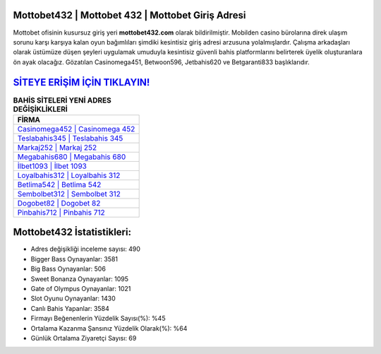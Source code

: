 ﻿Mottobet432 | Mottobet 432 | Mottobet Giriş Adresi
===================================

.. image:: images/mottobet-giris.jpg
   :width: 600
   
Mottobet ofisinin kusursuz giriş yeri **mottobet432.com** olarak bildirilmiştir. Mobilden casino bürolarına direk ulaşım sorunu karşı karşıya kalan oyun bağımlıları şimdiki kesintisiz giriş adresi arzusuna yolalmışlardır. Çalışma arkadaşları olarak üstümüze düşen şeyleri uygulamak umuduyla kesintisiz güvenli bahis platformlarını belirterek üyelik oluşturanlara ön ayak olacağız. Gözatılan Casinomega451, Betwoon596, Jetbahis620 ve Betgaranti833 başlıklarıdır.

`SİTEYE ERİŞİM İÇİN TIKLAYIN! <https://cutt.ly/QwVVg2Vk>`_
==============

.. list-table:: **BAHİS SİTELERİ YENİ ADRES DEĞİŞİKLİKLERİ**
   :widths: 100
   :header-rows: 1

   * - FİRMA
   * - `Casinomega452 | Casinomega 452 <casinomega452-casinomega-452-casinomega-giris-adresi.html>`_
   * - `Teslabahis345 | Teslabahis 345 <teslabahis345-teslabahis-345-teslabahis-giris-adresi.html>`_
   * - `Markaj252 | Markaj 252 <markaj252-markaj-252-markaj-giris-adresi.html>`_	 
   * - `Megabahis680 | Megabahis 680 <megabahis680-megabahis-680-megabahis-giris-adresi.html>`_	 
   * - `İlbet1093 | İlbet 1093 <ilbet1093-ilbet-1093-ilbet-giris-adresi.html>`_ 
   * - `Loyalbahis312 | Loyalbahis 312 <loyalbahis312-loyalbahis-312-loyalbahis-giris-adresi.html>`_
   * - `Betlima542 | Betlima 542 <betlima542-betlima-542-betlima-giris-adresi.html>`_	 
   * - `Sembolbet312 | Sembolbet 312 <sembolbet312-sembolbet-312-sembolbet-giris-adresi.html>`_
   * - `Dogobet82 | Dogobet 82 <dogobet82-dogobet-82-dogobet-giris-adresi.html>`_
   * - `Pinbahis712 | Pinbahis 712 <pinbahis712-pinbahis-712-pinbahis-giris-adresi.html>`_
	 
Mottobet432 İstatistikleri:
===================================	 
* Adres değişikliği inceleme sayısı: 490
* Bigger Bass Oynayanlar: 3581
* Big Bass Oynayanlar: 506
* Sweet Bonanza Oynayanlar: 1095
* Gate of Olympus Oynayanlar: 1021
* Slot Oyunu Oynayanlar: 1430
* Canlı Bahis Yapanlar: 3584
* Firmayı Beğenenlerin Yüzdelik Sayısı(%): %45
* Ortalama Kazanma Şansınız Yüzdelik Olarak(%): %64
* Günlük Ortalama Ziyaretçi Sayısı: 69
